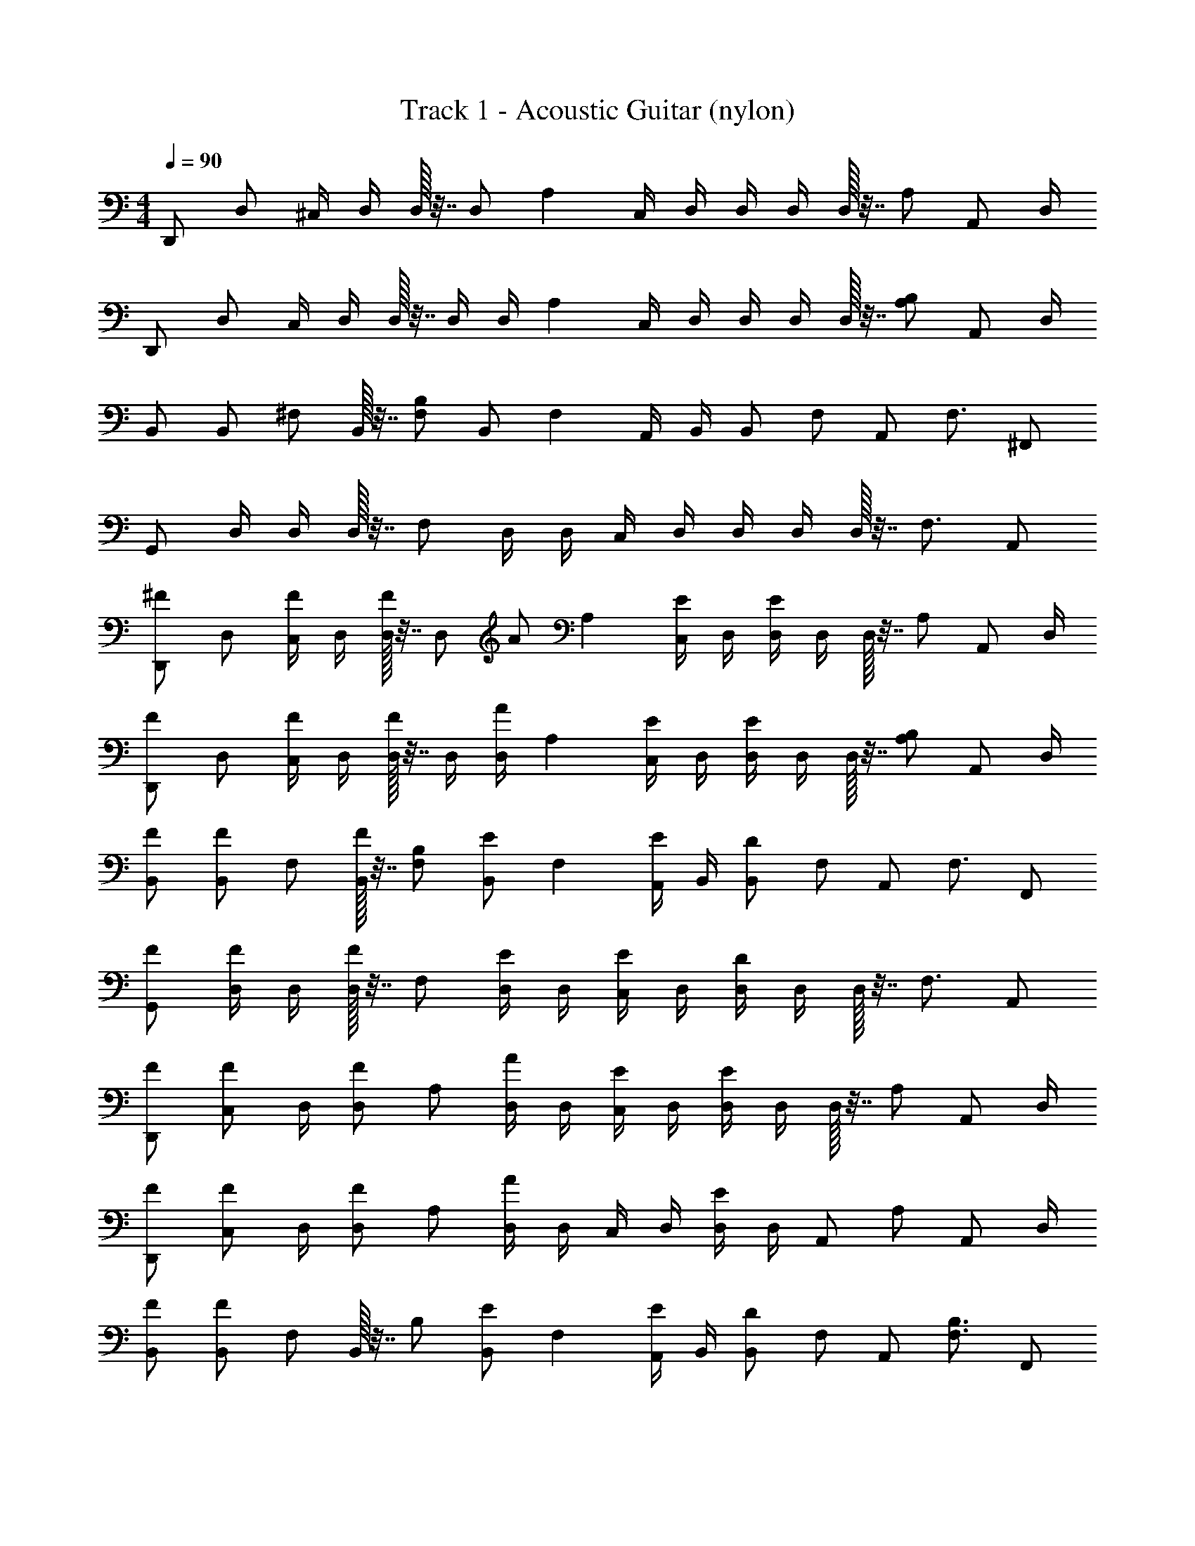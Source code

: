 X: 1
T: Track 1 - Acoustic Guitar (nylon)
Z: ABC Generated by Starbound Composer v0.8.7
L: 1/4
M: 4/4
Q: 1/4=90
K: C
[z/4D,,/] [z/4D,/] ^C,/4 D,/4 D,/32 z7/32 D,/ [z/4A,] C,/4 D,/4 D,/4 D,/4 D,/32 z7/32 [z/4A,/] [z/4A,,/] D,/4 
[z/4D,,/] [z/4D,/] C,/4 D,/4 D,/32 z7/32 D,/4 D,/4 [z/4A,] C,/4 D,/4 D,/4 D,/4 D,/32 z7/32 [z/4A,/B,/] [z/4A,,/] D,/4 
B,,/ [z/4B,,/] [z/4^F,/] B,,/32 z7/32 [z/4F,/B,/] [z/4B,,/] [z/4F,] A,,/4 B,,/4 [z/4B,,/] [z/4F,/] [z/4A,,/] [z/4F,3/4] ^F,,/ 
G,,/ D,/4 D,/4 D,/32 z7/32 [z/4F,/] D,/4 D,/4 C,/4 D,/4 D,/4 D,/4 D,/32 z7/32 [z/4F,3/4] A,,/ 
[z/4D,,/^F/] [z/4D,/] [C,/4F/] D,/4 [D,/32F/] z7/32 [z/4D,/] [z/4A/] [z/4A,] [C,/4E/] D,/4 [D,/4E] D,/4 D,/32 z7/32 [z/4A,/] [z/4A,,/] D,/4 
[z/4D,,/F/] [z/4D,/] [C,/4F/] D,/4 [D,/32F/] z7/32 D,/4 [D,/4A/] [z/4A,] [C,/4E/] D,/4 [D,/4E] D,/4 D,/32 z7/32 [z/4A,/B,/] [z/4A,,/] D,/4 
[B,,/F/] [z/4B,,/F/] [z/4F,/] [B,,/32F/] z7/32 [z/4F,/B,/] [z/4B,,/E/] [z/4F,] [A,,/4E/] B,,/4 [z/4B,,/D] [z/4F,/] [z/4A,,/] [z/4F,3/4] F,,/ 
[G,,/F/] [D,/4F/] D,/4 [D,/32F/] z7/32 [z/4F,/] [D,/4E/] D,/4 [C,/4E/] D,/4 [D,/4D] D,/4 D,/32 z7/32 [z/4F,3/4] A,,/ 
[D,,/F/] [z/4C,/F/] D,/4 [z/4D,/F/] [z/4A,/] [D,/4A/] D,/4 [C,/4E/] D,/4 [D,/4E] D,/4 D,/32 z7/32 [z/4A,/] [z/4A,,/] D,/4 
[D,,/F/] [z/4C,/F/] D,/4 [z/4D,/F/] [z/4A,/] [D,/4A] D,/4 C,/4 D,/4 [D,/4E] D,/4 [z/4A,,/] [z/4A,/] [z/4A,,/] D,/4 
[B,,/F/] [z/4B,,/F] [z/4F,/] B,,/32 z7/32 [z/4B,/] [z/4B,,/E/] [z/4F,] [A,,/4E/] B,,/4 [z/4B,,/D] [z/4F,/] [z/4A,,/] [z/4F,3/4B,3/4] F,,/ 
[G,,/F/] [D,/4F/] D,/4 [D,/32F/] z7/32 [z/4F,/] [D,/4E/] D,/4 [C,/4E/] D,/4 [D,/4D/] D,/4 D,/32 z7/32 [z/4F,/] [z/4A,,/] D,/4 
[D,,/F/] [C,/4F/] D,/4 [D,/32F/] z7/32 [z/4A,/] [D,/4A/] D,/4 [C,/4E/] D,/4 [D,/4E] D,/4 D,/32 z7/32 [z/4A,/] [z/4A,,/] D,/4 
[D,,/F/] [z/4C,/F/] D,/4 [z/4D,/F/] [z/4A,/] [D,/4A] D,/4 C,/4 D,/4 [D,/4E] D,/4 [z/4A,,/] [z/4F,/B,/] [z/4A,,/] D,/4 
[B,,/F/] [z/4B,,/F] [z/4F,/] B,,/32 z7/32 [z/4F,/B,/] [z/4B,,/E/] [z/4F,] [A,,/4E/] B,,/4 [z/4B,,/D] [z/4F,/] [z/4A,,/] [z/4F,3/4] F,,/ 
[z/4G,,/F/] D,/4 [D,/4F/] D,/4 [D,/32F/] z7/32 [z/4F,/B,/] [D,/4E/] D,/4 [C,/4E/] D,/4 [D,/4D/] D,/4 D,/32 z7/32 [z/4F,/] D,/4 D,/4 
[C,/4F/] D,/4 [D,/4F/] D,/4 [D,/32F/] z7/32 [z/4F,/] [z/4A,,/E/] D,/4 [z/4D,,/E/] [z/4D,/] [C,/4E/] D,/4 [D,/32F3/] z7/32 [z/4A,/] D,/4 D,/4 
C,/4 D,/4 D,/4 D,/4 [D,/32^C/E/] z7/32 [z/4A,/] [z/4A,,/A] D,/4 D,,/ [C,/4E] D,/4 D,/32 z7/32 [z/4A,/] D,/4 D,/4 
[C,/4F/] D,/4 [D,/4F/] D,/4 [z/4A,,/F/] [z/4F,/B,/] [z/4A,,/E/] D,/4 [B,,/F/] [z/4B,,/E3/] [z/4F,/] B,,/32 z7/32 [z/4B,/] [z/4B,,/] [z/4F,] 
[A,,/4C/D/] B,,/4 [z/4B,,/A] [z/4F,/] [z/4A,,/] [z/4F,3/4B,3/4] [F,,/E2] G,,/ D,/4 D,/4 D,/32 z7/32 [z/4F,/] D,/4 D,/4 
[C,/4F/] D,/4 [D,/4F/] D,/4 [D,/32F/] z7/32 [z/4F,/] [z/4A,,/E/] D,/4 [z/4D,,/E/] [z/4D,/] [C,/4E/] D,/4 [D,/32F3/] z7/32 D,/4 D,/4 [z/4A,] 
C,/4 D,/4 D,/4 D,/4 [D,/32E/] z7/32 [z/4A,/] [z/4A,,/A] D,/4 [z/4D,,/] [z/4D,/] [C,/4E] D,/4 D,/32 z7/32 D,/4 D,/4 [z/4A,] 
[C,/4F/] D,/4 [D,/4F/] D,/4 [D,/32F/] z7/32 [z/4A,/] [z/4A,,/E/] D,/4 [D,,/F/] [z/4C,/E3/] D,/4 [z/4D,/] [z/4A,/] D,/4 D,/4 
[C,/4D/] D,/4 [D,/4A] D,/4 D,/32 z7/32 [z/4A,/] [z/4A,,/E3/] D,/4 D,,/ [z/4C,/] D,/4 [z/4D,/] [z/4A,/] D,/4 D,/4 
C,/4 D,/4 D,/4 D,/4 [z/4A,,/] [z/4A,/] [z/4A,,/] D,/4 B,,/ [z/4B,,/] [z/4F,/] B,,/32 z7/32 [z/4B,/] [z/4B,,/] [z/4F,] 
A,,/4 B,,/4 [z/4B,,/] [z/4F,/] [z/4A,,/] [z/4F,3/4B,3/4] F,,/ G,,/ D,/4 D,/4 D,/32 z7/32 [z/4F,/] D,/4 D,/4 
C,/4 D,/4 D,/4 D,/4 D,/32 z7/32 [z/4F,/] [z/4A,,/] D,/4 D,,/ C,/4 D,/4 D,/32 z7/32 [z/4A,/] D,/4 D,/4 
C,/4 D,/4 D,/4 D,/4 D,/32 z7/32 [z/4A,/] [z/4A,,/] D,/4 D,,/ [z/4C,/] D,/4 [z/4D,/] [z/4A,/] D,/4 D,/4 
[C,/4F/] D,/4 [D,/4F/] D,/4 [z/4A,,/F/] [z/4F,/B,/] [z/4A,,/A/] D,/4 [B,,/E/] [z/4B,,/E] [z/4F,/] B,,/32 z7/32 [z/4F,/B,/] [z/4B,,/] [z/4F,] 
[A,,/4F/] B,,/4 [z/4B,,/F/] [z/4F,/] [z/4A,,/F/] [z/4F,3/4] [F,,/A/] [G,,/E/] [D,/4E] D,/4 D,/32 z7/32 [z/4F,/B,/] D,/4 D,/4 
[C,/4F/] D,/4 [D,/4F/] D,/4 [D,/32F/] z7/32 [z/4F,/] [z/4A,,/E/] D,/4 [G,,/E/] [D,/4D] D,/4 D,/32 z7/32 [z/4F,/] D,/4 D,/4 
[C,/4F/] D,/4 [D,/4F/] D,/4 [D,/32F/] z7/32 [z/4F,/] [z/4A,,/E/] D,/4 [z/4D,,/E/] D,/4 [D,/4D] D,/4 D,/32 z7/32 [z/4A,/] D,/4 D,/4 
[C,/4F/] D,/4 [D,/4F/] D,/4 [D,/32F/] z7/32 [z/4A,/] [z/4A,,/A/] D,/4 [z/4D,,/E/] [z/4D,/] [C,/4E] D,/4 D,/32 z7/32 D,/4 D,/4 [z/4A,] 
[C,/4F/] D,/4 [D,/4F/] D,/4 [z/4A,,/F/] [z/4A,/] [z/4A,,/A] D,/4 B,,/ [z/4B,,/E] [z/4F,/] B,,/32 z7/32 [z/4F,/B,/] [z/4B,,/] [z/4F,] 
[A,,/4F/] B,,/4 [z/4B,,/F] [z/4F,/] [z/4A,,/] [z/4F,3/4B,3/4] [F,,/E/] [G,,/E/] [D,/4D] D,/4 D,/32 z7/32 [z/4F,/] D,/4 D,/4 
[C,/4F/] D,/4 [D,/4F/] D,/4 [D,/32F/] z7/32 [z/4F,/] [z/4A,,/E/] D,/4 [z/4D,,/E/] D,/4 [D,/4D/] D,/4 D,/32 z7/32 [z/4A,/] D,/4 D,/4 
[C,/4F/] D,/4 [D,/4F/] D,/4 [D,/32F/] z7/32 [z/4A,/] [z/4A,,/A/] D,/4 [z/4D,,/E/] [z/4D,/] [C,/4E] D,/4 D,/32 z7/32 D,/4 D,/4 [z/4A,] 
[C,/4F/] D,/4 [D,/4F/] D,/4 [z/4A,,/F/] [z/4A,/] [z/4A,,/A] D,/4 B,,/ [z/4B,,/E] [z/4F,/] B,,/32 z7/32 [z/4F,/B,/] [z/4B,,/] [z/4F,] 
[A,,/4F/] B,,/4 [z/4B,,/F] [z/4F,/] [z/4A,,/] [z/4F,3/4B,3/4] [F,,/E/] [z/4G,,/E/] D,/4 [D,/4D] D,/4 D,/32 z7/32 [z/4F,/B,/] D,/4 D,/4 
[C,/4F/] D,/4 [D,/4F/] D,/4 [D,/32F/] z7/32 [z/4F,/] [D,/4E/] D,/4 [A,,/E/] [z/4E,/D/] D,/4 E,/32 z7/32 [z/4F,/] [z/4E,/] D,/4 
[z/4A,,/F/] [z/4D,/] [z/4E,/F/] D,/4 [E,/32F/] z7/32 [z/4F,/] [z/4E,/E/] D,/4 [z/4A,,/E/] [z/4D,/] [z/4E,/E/] D,/4 [E,/32F3/] z7/32 [z/4F,/] [z/4E,/] D,/4 
[z/4A,,/] [z/4D,/] [z/4E,/] D,/4 [E,/32E/] z7/32 [z/4F,/] [A,,/4A] A,,/4 [z/4G,,/] D,/4 [D,/4E] D,/4 D,/32 z7/32 [z/4F,/] D,/4 D,/4 
[z/4G,,/F/] D,/4 [D,/4F/] D,/4 [D,/32F/] z7/32 [z/4F,/] [D,/4E/] D,/4 [z/4G,,/F/] D,/4 [D,/4E3/] D,/4 D,/32 z7/32 [z/4F,/] D,/4 D,/4 
[z/4G,,/D/] D,/4 [D,/4A] D,/4 D,/32 z7/32 [z/4F,/] [D,/4E2] D,/4 [z/4A,,/] [z/4D,/] [z/4E,/] D,/4 E,/32 z7/32 [z/4F,/] [z/4E,/] D,/4 
[z/4A,,/F/] [z/4A,/] [z/4E,/F/] A,/4 [E,/32F/] z7/32 [z/4F,/] [z/4E,/E/] D,/4 [z/4A,,/E/] [z/4D,/] [z/4E,/E/] D,/4 [E,/32F3/] z7/32 [z/4F,/] [z/4E,/] D,/4 
[z/4A,,/] [z/4D,/] [z/4E,/] D,/4 [E,/32E/] z7/32 [z/4F,/] [A,,/4A] A,,/4 [z/4G,,/] D,/4 [D,/4E] D,/4 D,/32 z7/32 [z/4F,/] D,/4 D,/4 
[z/4G,,/F/] D,/4 [D,/4F/] D,/4 [D,/32F/] z7/32 [z/4F,/] [D,/4E/] D,/4 [z/4G,,/F/] D,/4 [D,/4E3/] D,/4 D,/32 z7/32 [z/4F,/] D,/4 D,/4 
[z/4G,,/D/] D,/4 [D,/4A] D,/4 [z/4G,/] [z/4F,/] [z/4A,,/E3/] D,/4 B,,/ [z/4B,,/] F,/4 B,,/32 z7/32 [z/4F,/B,/] [z/4B,,/] F,/4 
B,,/32 z7/32 [z/4F,/] [z/4B,,/] F,/4 B,,/32 z7/32 [z/4B,/E/] [z/4B,,/] F,/4 B,,/ [z/4B,,/] F,/4 B,,/32 z7/32 [z/4F,/] [z/4B,,/] F,/4 
B,,/32 z7/32 [z/4A,/] [z/4B,,/] F,/4 B,,/32 z7/32 [z/4B,/] [z/4A,,/] D,/4 [z/4G,,/] D,/4 D,/4 D,/4 D,/32 z7/32 [z/4F,/] D,/4 D,/4 
C,/4 D,/4 D,/4 D,/4 D,/32 z7/32 [z/4F,3/4] A,,/ [D,,4D,4A,4] 
